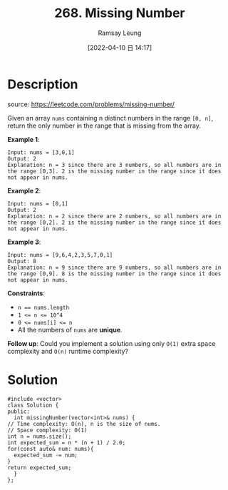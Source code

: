 #+LATEX_CLASS: ramsay-org-article
#+LATEX_CLASS_OPTIONS: [oneside,A4paper,12pt]
#+AUTHOR: Ramsay Leung
#+EMAIL: ramsayleung@gmail.com
#+DATE: 2022-04-10 日 14:17
#+HUGO_BASE_DIR: ~/code/org/leetcode_book
#+HUGO_SECTION: docs/200
#+HUGO_AUTO_SET_LASTMOD: t
#+HUGO_DRAFT: false
#+DATE: [2022-04-10 日 14:17]
#+TITLE: 268. Missing Number
#+HUGO_WEIGHT: 268

* Description
  source: https://leetcode.com/problems/missing-number/

  Given an array =nums= containing n distinct numbers in the range =[0, n]=, return the only number in the range that is missing from the array.

  *Example 1*:

  #+begin_example
  Input: nums = [3,0,1]
  Output: 2
  Explanation: n = 3 since there are 3 numbers, so all numbers are in the range [0,3]. 2 is the missing number in the range since it does not appear in nums.
  #+end_example

  *Example 2*:

  #+begin_example
  Input: nums = [0,1]
  Output: 2
  Explanation: n = 2 since there are 2 numbers, so all numbers are in the range [0,2]. 2 is the missing number in the range since it does not appear in nums.
  #+end_example

  *Example 3*:

  #+begin_example
  Input: nums = [9,6,4,2,3,5,7,0,1]
  Output: 8
  Explanation: n = 9 since there are 9 numbers, so all numbers are in the range [0,9]. 8 is the missing number in the range since it does not appear in nums.
  #+end_example

  *Constraints*:

  - ~n == nums.length~
  - ~1 <= n <= 10^4~
  - ~0 <= nums[i] <= n~
  - All the numbers of ~nums~ are *unique*.

  *Follow up*: Could you implement a solution using only =O(1)= extra space complexity and =O(n)= runtime complexity?
* Solution
  #+begin_src c++
    #include <vector>
    class Solution {
    public:
      int missingNumber(vector<int>& nums) {
	// Time complexity: O(n), n is the size of nums.
	// Space complexity: O(1)
	int n = nums.size();
	int expected_sum = n * (n + 1) / 2.0;
	for(const auto& num: nums){
	  expected_sum -= num;
	}
	return expected_sum;
      }
    };
  #+end_src
